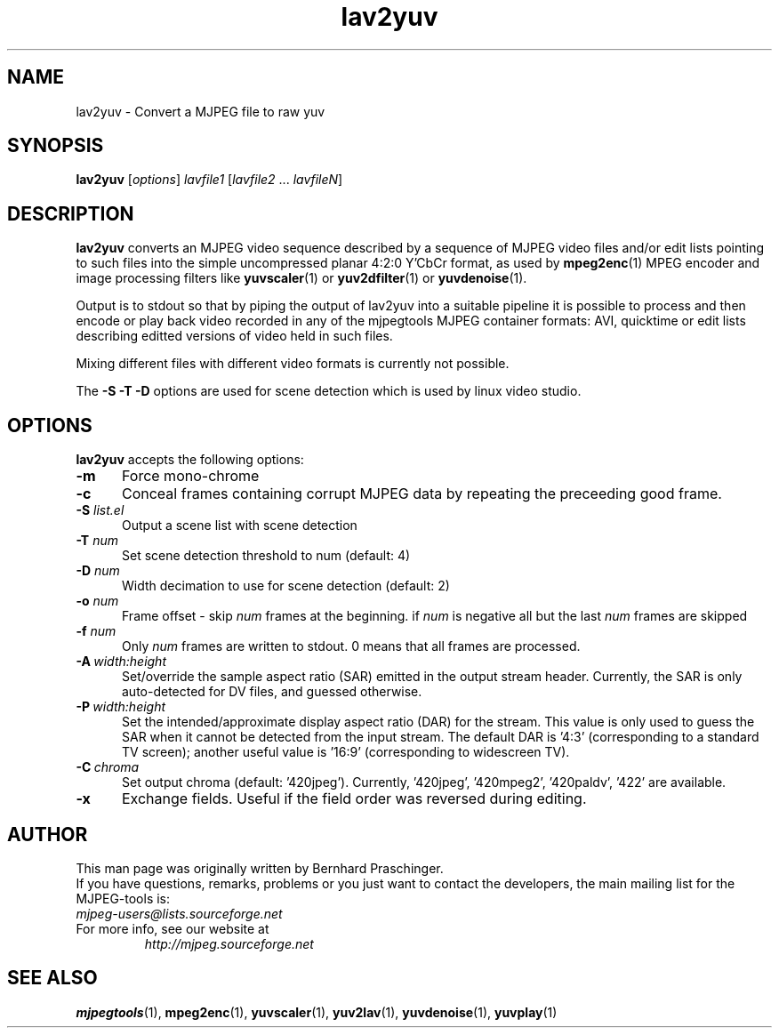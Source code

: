.\" 
.TH "lav2yuv" "1" "6 March 2002" "MJPEG Tools Team" "MJPEG tools manual"
.SH "NAME"
lav2yuv \- Convert a MJPEG file to raw yuv

.SH "SYNOPSIS"
.B lav2yuv
.RI [ options ]
.I lavfile1 \fP[\fIlavfile2 \fP...\fI lavfileN\fP]

.SH "DESCRIPTION"
\fBlav2yuv\fP converts an MJPEG video sequence described by a sequence
of MJPEG video files and/or edit lists pointing to such files into the
simple uncompressed planar 4:2:0 Y'CbCr format, as used by \fBmpeg2enc\fP(1) 
MPEG encoder and image processing filters like
\fByuvscaler\fP(1) or \fByuv2dfilter\fP(1) or \fByuvdenoise\fP(1).

Output is to stdout so that by piping the output of lav2yuv into a
suitable pipeline it is possible to process and then encode or play
back video recorded in any of the mjpegtools MJPEG container formats:
AVI, quicktime or edit lists describing editted versions of
video held in such files.

Mixing different files with different video formats is currently not possible.

The \fB\-S \-T \-D\fP options are used for scene detection
which is used by linux video studio.

.SH "OPTIONS"
\fBlav2yuv\fP accepts the following options:

.TP 5
.BI \-m 
Force mono\-chrome
.TP 5
.BI \-c 
Conceal frames containing corrupt MJPEG data by repeating the
preceeding good frame.
.TP 5
.BI \-S " list.el"
Output a scene list with scene detection
.TP 5
.BI \-T " num"
Set scene detection threshold to num (default: 4)
.TP 5
.BI \-D " num"
Width decimation to use for scene detection (default: 2)
.TP 5
.BI \-o " num"
Frame offset \- skip \fInum\fP frames at the beginning.  if \fInum\fP is negative
all but the last \fInum\fP frames are skipped
.TP 5
.BI \-f " num"
Only \fInum\fP frames are written to stdout. 0 means that all frames are processed. 
.TP 5
.BI \-A \ width:height
Set/override the sample aspect ratio (SAR) emitted in the output stream
header.  Currently, the SAR is only auto-detected for DV files, and
guessed otherwise.
.TP 5
.BI \-P \ width:height
Set the intended/approximate display aspect ratio (DAR) for the stream.
This value is only used to guess the SAR when it cannot be detected 
from the input stream.  The default DAR is '4:3' (corresponding to a
standard TV screen); another useful value is '16:9' (corresponding to
widescreen TV).
.TP 5
.BI \-C \ chroma
Set output chroma (default: '420jpeg').
Currently, '420jpeg', '420mpeg2', '420paldv', '422' are available.
.TP 5
.BI \-x
Exchange fields.  Useful if the field order was reversed during editing.
.SH "AUTHOR"
This man page was originally written by Bernhard Praschinger.
.br 
If you have questions, remarks, problems or you just want to contact
the developers, the main mailing list for the MJPEG\-tools is:
  \fImjpeg\-users@lists.sourceforge.net\fP

.TP 
For more info, see our website at
.I http://mjpeg.sourceforge.net

.SH "SEE ALSO"
.BR mjpegtools (1),
.BR mpeg2enc (1),
.BR yuvscaler (1),
.BR yuv2lav (1),
.BR yuvdenoise (1),
.BR yuvplay (1)
